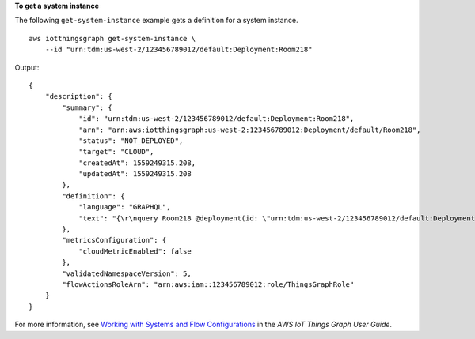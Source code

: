 **To get a system instance**

The following ``get-system-instance`` example gets a definition for a system instance. ::

    aws iotthingsgraph get-system-instance \
        --id "urn:tdm:us-west-2/123456789012/default:Deployment:Room218"

Output::

    {
        "description": {
            "summary": {
                "id": "urn:tdm:us-west-2/123456789012/default:Deployment:Room218",
                "arn": "arn:aws:iotthingsgraph:us-west-2:123456789012:Deployment/default/Room218",
                "status": "NOT_DEPLOYED",
                "target": "CLOUD",
                "createdAt": 1559249315.208,
                "updatedAt": 1559249315.208
            },
            "definition": {
                "language": "GRAPHQL",
                "text": "{\r\nquery Room218 @deployment(id: \"urn:tdm:us-west-2/123456789012/default:Deployment:Room218\", systemId: \"urn:tdm:us-west-2/123456789012/default:System:SecurityFlow\") {\r\n    motionSensor(deviceId: \"MotionSensorName\")\r\n    screen(deviceId: \"ScreenName\")\r\n    camera(deviceId: \"CameraName\") \r\n    triggers {MotionEventTrigger(description: \"a trigger\") {  \r\n    condition(expr: \"devices[name == 'motionSensor'].events[name == 'StateChanged'].lastEvent\") \r\n    action(expr: \"ThingsGraph.startFlow('SecurityFlow', bindings[name == 'camera'].deviceId, bindings[name == 'screen'].deviceId)\")\r\n    }\r\n   }\r\n  }\r\n  }"
            },
            "metricsConfiguration": {
                "cloudMetricEnabled": false
            },
            "validatedNamespaceVersion": 5,
            "flowActionsRoleArn": "arn:aws:iam::123456789012:role/ThingsGraphRole"
        }
    }

For more information, see `Working with Systems and Flow Configurations <https://docs.aws.amazon.com/thingsgraph/latest/ug/iot-tg-sysdeploy.html>`__ in the *AWS IoT Things Graph User Guide*.
